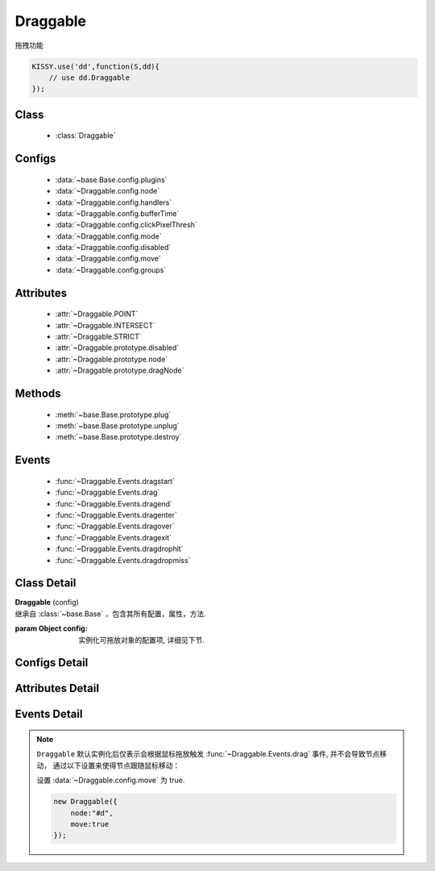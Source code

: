 ﻿.. currentmodule:: dd

Draggable
===============================================

|  拖拽功能

.. code-block:: javascript

    KISSY.use('dd',function(S,dd){
        // use dd.Draggable
    });


Class
-----------------------------------------------

  * :class:`Draggable`

Configs
-----------------------------------------------

  * :data:`~base.Base.config.plugins`
  * :data:`~Draggable.config.node`
  * :data:`~Draggable.config.handlers`
  * :data:`~Draggable.config.bufferTime`
  * :data:`~Draggable.config.clickPixelThresh`
  * :data:`~Draggable.config.mode`
  * :data:`~Draggable.config.disabled`
  * :data:`~Draggable.config.move`
  * :data:`~Draggable.config.groups`

Attributes
-----------------------------------------------

  * :attr:`~Draggable.POINT`
  * :attr:`~Draggable.INTERSECT`
  * :attr:`~Draggable.STRICT`
  * :attr:`~Draggable.prototype.disabled`
  * :attr:`~Draggable.prototype.node`
  * :attr:`~Draggable.prototype.dragNode`

Methods
-----------------------------------------------

  * :meth:`~base.Base.prototype.plug`
  * :meth:`~base.Base.prototype.unplug`
  * :meth:`~base.Base.prototype.destroy`

Events
-----------------------------------------------

  * :func:`~Draggable.Events.dragstart`
  * :func:`~Draggable.Events.drag`
  * :func:`~Draggable.Events.dragend`
  * :func:`~Draggable.Events.dragenter`
  * :func:`~Draggable.Events.dragover`
  * :func:`~Draggable.Events.dragexit`
  * :func:`~Draggable.Events.dragdrophit`
  * :func:`~Draggable.Events.dragdropmiss`


Class Detail
-----------------------------------------------

.. class:: Draggable

    | **Draggable** (config)
    | 继承自 :class:`~base.Base` ，包含其所有配置，属性，方法.

    :param Object config: 实例化可拖放对象的配置项, 详细见下节.

Configs Detail
-----------------------------------------------

.. data:: Draggable.config.node

    {String|HTMLElement} - 将要进行拖放的节点.

.. data:: Draggable.config.groups

    {Object} - 可拖动对象在的组。（设置后只和本组的 droppable 对象交互），默认值为true, 可以和所有组的 droppable 都交互。
    若不需要和任何droppable 交互，为了性能，请设置 groups 为 false. 例如： {'x':1,'y':1} 表示属于 x 和 y 组

.. data:: Draggable.config.handlers

    {Array<String|HTMLElement>} - 作为鼠标在其上按下时触发节点拖放的钩子.
    字符串时表示选择器字符串.
    如果不设置, 则整个 ``node`` 作为触发钩子.

    .. note ::

        handlers 的每个元素 DOM 节点必须位于配置项 ``node`` DOM 子树中.

.. data:: Draggable.config.clickPixelThresh

    {Number} - 默认同 :attr:`DDM.get("clickPixelThresh") <dd.DDM.prototype.clickPixelThresh>`

.. data:: Draggable.config.bufferTime

    {Number} - 默认同 :attr:`DDM.get("bufferTime") <dd.DDM.prototype.bufferTime>`

.. data:: Draggable.config.disabled

    {Boolean} - 默认 false。是否禁用改拖对象功能.

.. data:: Draggable.config.move

    {Boolean} - 默认 false。关联元素是否随鼠标移动。（例如：resize 功能完全不需要关联元素移动）

.. data:: Draggable.config.mode

    {String} - 枚举值, 默认值 "point", 和 ``Droppable`` 关联, 决定何时和可放对象开始交互(触发相应事件), 可取值 "point","intersect","strict"

        * 在 "point" 模式下, 只要鼠标略过可放对象, 即开始和可放对象交互.
        * 在 "intersect" 模式下, 只要拖动对象和可放对象有交集, 即开始和可放对象交互.
        * 在 "strict" 模式下, 只有拖动对象完全位于可放对象内, 才开始和可放对象交互.


Attributes Detail
-----------------------------------------------

.. attribute:: Draggable.POINT

    ``static``, {String} - 等于 "point"

.. attribute:: Draggable.INTERSECT

    ``static``, {String} - 等于 "intersect"

.. attribute:: Draggable.STRICT

    ``static``, {String} - 等于 "strict"

.. attribute:: Draggable.prototype.disabled

    {Boolean} - 是否禁用或启用拖放功能

.. attribute:: Draggable.prototype.node

    {KISSY.Node} - 只读。表示当前拖动的节点, 在应用 ``DD.Proxy`` 时表示代理节点.

.. attribute:: Draggable.prototype.dragNode

    {KISSY.Node} - 只读。表示配置项中 :attr:`node` 代表的节点.


Events Detail
-----------------------------------------------

.. function:: Draggable.Events.dragstart

    | **dragstart** ( ev )
    | 当可拖放对象开始被用户拖放时触发.

    :param Object ev.drag: 自身, 当前拖放对象.

.. function:: Draggable.Events.drag

    | **drag** ( ev )
    | 当可拖放对象拖放过程中触发.

    .. note::

        事件对象不再包括 left/top 属性

    :param Number ev.pageX: 当前鼠标的绝对横坐标.
    :param Number ev.pageY: 当前鼠标的绝对纵坐标.
    :param Object ev.drag: 自身, 当前拖放对象.

.. function:: Draggable.Events.dragend

    | **dragend** ( ev )
    | 当用户鼠标弹起放弃拖放时触发.

    :param Object ev.drag: 自身, 当前拖放对象.

.. function:: Draggable.Events.dragenter

    | **dragenter** ( ev )
    | 当前 Draggable 对象达到一个 Droppable 对象时触发, 可简单理解成 mouseenter.

    :param Object ev.drag: 自身, 当前拖放对象.
    :param Object ev.drop: 当前交互的Droppable对象.

.. function:: Draggable.Events.dragover

    | **dragover** ( ev )
    | 当前 Draggable 对象在一个 Droppable 实例上移动时触发, 可简单理解成 mouseover.

    :param Object ev.drag: 自身, 当前拖放对象.
    :param Object ev.drop: 当前交互的Droppable对象.

.. function:: Draggable.Events.dragexit

    | **dragexit** ( ev )
    | 当前 Draggable 对象离开一个 Droppable 实例上移动时触发, 可简单理解成 mouseleave. 相当于 html5 dd API targetNode 的 dragleave 事件的概念.

    :param Object ev.drag: 自身, 当前拖放对象.
    :param Object ev.drop: 当前交互的Droppable对象.

.. function:: Draggable.Events.dragdrophit

    | **dragdrophit** ( ev )
    | 当前 Draggable 对象被放置在一个 Droppable 实例时触发. 相当于 html5 dd API targetNode 的 drop 事件的概念.

    :param Object ev.drag: 自身, 当前拖放对象.
    :param Object ev.drop: 当前交互的Droppable对象.

.. function:: Draggable.Events.dragdropmiss

    | **dragdropmiss** ( ev )
    | 当用户鼠标弹起但是没有放置当前 ``Draggable`` 对象到一个 Droppable 对象时触发.

    :param Object ev.drag: 自身, 当前拖放对象.

.. note ::

    ``Draggable`` 默认实例化后仅表示会根据鼠标拖放触发 :func:`~Draggable.Events.drag` 事件, 并不会导致节点移动，
    通过以下设置来使得节点跟随鼠标移动：

    ..
        1. 可监听 :func:`~Draggable.Events.drag` 事件, 根据事件对象参数的坐标设置拖放节点的具体位置.


        .. code-block:: javascript

            new Draggable({node :"#d"}).on("drag",function(ev){
                this.get("node").offset({left:ev.left,top:ev.top});
            });

    设置 :data:`~Draggable.config.move` 为 true.

    .. code-block:: javascript

        new Draggable({
            node:"#d",
            move:true
        });